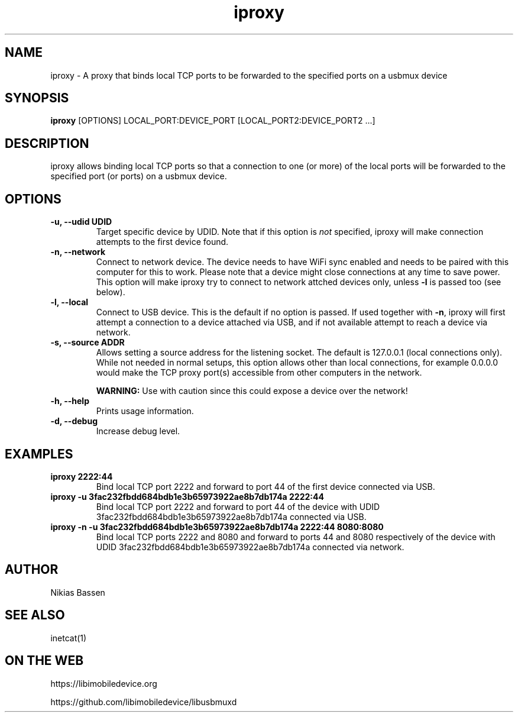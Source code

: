 .TH "iproxy" 1
.SH NAME
iproxy \- A proxy that binds local TCP ports to be forwarded to the specified ports on a usbmux device
.SH SYNOPSIS
.B iproxy
[OPTIONS]
LOCAL_PORT:DEVICE_PORT [LOCAL_PORT2:DEVICE_PORT2 ...]
.SH DESCRIPTION
iproxy allows binding local TCP ports so that a connection to one (or more) of
the local ports will be forwarded to the specified port (or ports) on a usbmux
device.
.SH OPTIONS
.TP
.B \-u, \-\-udid UDID
Target specific device by UDID. Note that if this option is \f[I]not\f[] specified,
iproxy will make connection attempts to the first device found.
.TP
.B \-n, \-\-network
Connect to network device. The device needs to have WiFi sync enabled and
needs to be paired with this computer for this to work. Please note that
a device might close connections at any time to save power.
This option will make iproxy try to connect to network attched devices only,
unless \f[B]-l\f[] is passed too (see below).
.TP
.B \-l, \-\-local
Connect to USB device. This is the default if no option is passed. If used
together with \f[B]-n\f[], iproxy will first attempt a connection to a device
attached via USB, and if not available attempt to reach a device via network.
.TP
.B \-s, \-\-source ADDR
Allows setting a source address for the listening socket. The default is
127.0.0.1 (local connections only). While not needed in normal setups,
this option allows other than local connections, for example 0.0.0.0 would
make the TCP proxy port(s) accessible from other computers in the network.

\f[B]WARNING:\f[] Use with caution since this could expose a device over
the network!
.TP
.B \-h, \-\-help
Prints usage information.
.TP
.B \-d, \-\-debug
Increase debug level.
.SH EXAMPLES
.TP
.B iproxy 2222:44
Bind local TCP port 2222 and forward to port 44 of the first device connected via USB.
.TP
.B iproxy -u 3fac232fbdd684bdb1e3b65973922ae8b7db174a 2222:44
Bind local TCP port 2222 and forward to port 44 of the device with UDID
3fac232fbdd684bdb1e3b65973922ae8b7db174a connected via USB.
.TP
.B iproxy -n -u 3fac232fbdd684bdb1e3b65973922ae8b7db174a 2222:44 8080:8080
Bind local TCP ports 2222 and 8080 and forward to ports 44 and 8080 respectively
of the device with UDID 3fac232fbdd684bdb1e3b65973922ae8b7db174a connected via network.
.SH AUTHOR
Nikias Bassen
.SH SEE ALSO
inetcat(1)
.SH ON THE WEB
https://libimobiledevice.org

https://github.com/libimobiledevice/libusbmuxd
